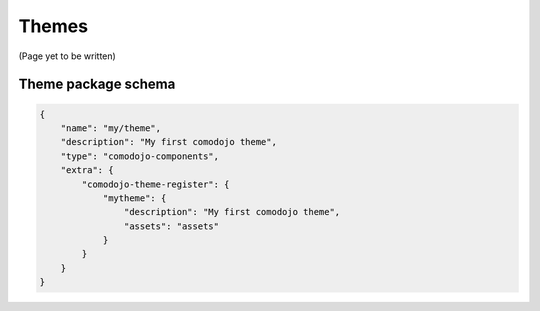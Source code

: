 Themes
======

(Page yet to be written)

Theme package schema
--------------------

.. code-block:: js

    {
        "name": "my/theme",
        "description": "My first comodojo theme",
        "type": "comodojo-components",
        "extra": {
            "comodojo-theme-register": {
                "mytheme": {
                    "description": "My first comodojo theme",
                    "assets": "assets"
                }
            }
        }
    }
